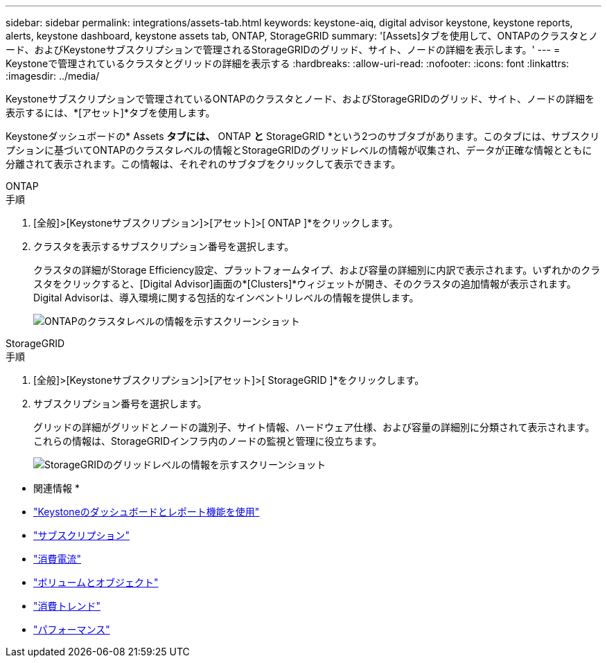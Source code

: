 ---
sidebar: sidebar 
permalink: integrations/assets-tab.html 
keywords: keystone-aiq, digital advisor keystone, keystone reports, alerts, keystone dashboard, keystone assets tab, ONTAP, StorageGRID 
summary: '[Assets]タブを使用して、ONTAPのクラスタとノード、およびKeystoneサブスクリプションで管理されるStorageGRIDのグリッド、サイト、ノードの詳細を表示します。' 
---
= Keystoneで管理されているクラスタとグリッドの詳細を表示する
:hardbreaks:
:allow-uri-read: 
:nofooter: 
:icons: font
:linkattrs: 
:imagesdir: ../media/


[role="lead"]
Keystoneサブスクリプションで管理されているONTAPのクラスタとノード、およびStorageGRIDのグリッド、サイト、ノードの詳細を表示するには、*[アセット]*タブを使用します。

Keystoneダッシュボードの* Assets *タブには、* ONTAP *と* StorageGRID *という2つのサブタブがあります。このタブには、サブスクリプションに基づいてONTAPのクラスタレベルの情報とStorageGRIDのグリッドレベルの情報が収集され、データが正確な情報とともに分離されて表示されます。この情報は、それぞれのサブタブをクリックして表示できます。

[role="tabbed-block"]
====
.ONTAP
--
.手順
. [全般]>[Keystoneサブスクリプション]>[アセット]>[ ONTAP ]*をクリックします。
. クラスタを表示するサブスクリプション番号を選択します。
+
クラスタの詳細がStorage Efficiency設定、プラットフォームタイプ、および容量の詳細別に内訳で表示されます。いずれかのクラスタをクリックすると、[Digital Advisor]画面の*[Clusters]*ウィジェットが開き、そのクラスタの追加情報が表示されます。Digital Advisorは、導入環境に関する包括的なインベントリレベルの情報を提供します。

+
image:assets-tab-3.png["ONTAPのクラスタレベルの情報を示すスクリーンショット"]



--
.StorageGRID
--
.手順
. [全般]>[Keystoneサブスクリプション]>[アセット]>[ StorageGRID ]*をクリックします。
. サブスクリプション番号を選択します。
+
グリッドの詳細がグリッドとノードの識別子、サイト情報、ハードウェア仕様、および容量の詳細別に分類されて表示されます。これらの情報は、StorageGRIDインフラ内のノードの監視と管理に役立ちます。

+
image:assets-tab-storagegrid.png["StorageGRIDのグリッドレベルの情報を示すスクリーンショット"]



--
====
* 関連情報 *

* link:../integrations/aiq-keystone-details.html["Keystoneのダッシュボードとレポート機能を使用"]
* link:../integrations/subscriptions-tab.html["サブスクリプション"]
* link:../integrations/current-usage-tab.html["消費電流"]
* link:../integrations/volumes-objects-tab.html["ボリュームとオブジェクト"]
* link:../integrations/capacity-trend-tab.html["消費トレンド"]
* link:../integrations/performance-tab.html["パフォーマンス"]

